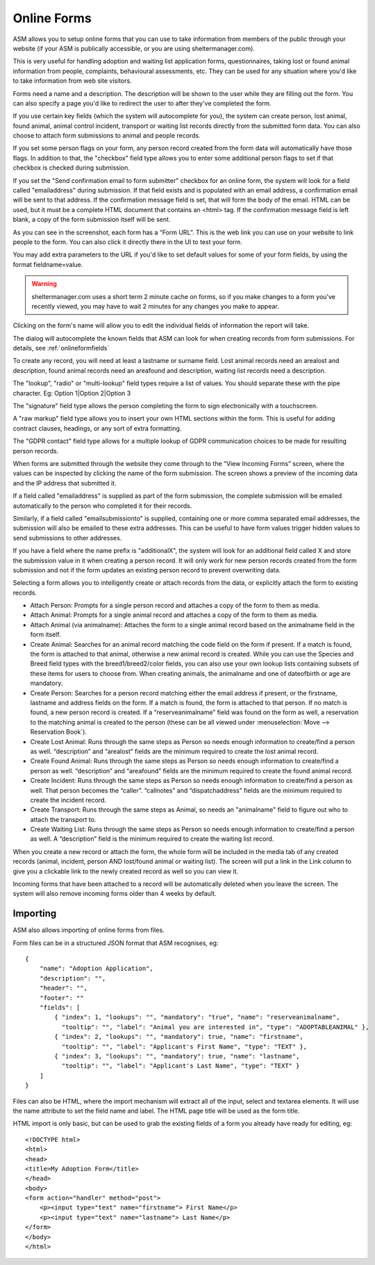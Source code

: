 Online Forms
============

ASM allows you to setup online forms that you can use to take information from
members of the public through your website (if your ASM is publically
accessible, or you are using sheltermanager.com). 

This is very useful for handling adoption and waiting list application forms,
questionnaires, taking lost or found animal information from people,
complaints, behavioural assessments, etc. They can be used for any situation
where you'd like to take information from web site visitors.

Forms need a name and a description. The description will be shown to the user
while they are filling out the form. You can also specify a page you'd like to
redirect the user to after they've completed the form.

If you use certain key fields (which the system will autocomplete for you), the
system can create person, lost animal, found animal, animal control incident,
transport or waiting list records directly from the submitted form data. You
can also choose to attach form submissions to animal and people records.

If you set some person flags on your form, any person record created from the
form data will automatically have those flags. In addition to that, the
"checkbox" field type allows you to enter some additional person flags to set
if that checkbox is checked during submission.

If you set the "Send confirmation email to form submitter" checkbox for an
online form, the system will look for a field called "emailaddress" during
submission. If that field exists and is populated with an email address, a
confirmation email will be sent to that address. If the confirmation message
field is set, that will form the body of the email. HTML can be used, but
it must be a complete HTML document that contains an <html> tag. If the
confirmation message field is left blank, a copy of the form submission 
itself will be sent.

.. image:: images/onlineform_edit.png

As you can see in the screenshot, each form has a “Form URL”. This is the web
link you can use on your website to link people to the form. You can also click
it directly there in the UI to test your form. 

You may add extra parameters to the URL if you'd like to set default values
for some of your form fields, by using the format fieldname=value.

.. warning:: sheltermanager.com uses a short term 2 minute cache on forms, so if you make changes to a form you've recently viewed, you may have to wait 2 minutes for any changes you make to appear.

Clicking on the form's name will allow you to edit the individual fields of
information the report will take.

.. image:: images/onlineform_fields.png

The dialog will autocomplete the known fields that ASM can look for when
creating records from form submissions. For details, see :ref:`onlineformfields`

To create any record, you will need at least a lastname or surname field. Lost
animal records need an arealost and description, found animal records need an
areafound and description, waiting list records need a description.

The "lookup", "radio" or "multi-lookup" field types require a list of
values. You should separate these with the pipe character. Eg:
Option 1|Option 2|Option 3

The "signature" field type allows the person completing the form to sign
electronically with a touchscreen.

A "raw markup" field type allows you to insert your own HTML sections within
the form. This is useful for adding contract clauses, headings, or any sort
of extra formatting. 

The "GDPR contact" field type allows for a multiple lookup of GDPR
communication choices to be made for resulting person records.

When forms are submitted through the website they come through to the “View
Incoming Forms” screen, where the values can be inspected by clicking the name
of the form submission. The screen shows a preview of the incoming data and the
IP address that submitted it.

If a field called "emailaddress" is supplied as part of the form submission,
the complete submission will be emailed automatically to the person who
completed it for their records. 

Similarly, if a field called "emailsubmissionto" is supplied, containing one or
more comma separated email addresses, the submission will also be emailed to
these extra addresses. This can be useful to have form values trigger hidden
values to send submissions to other addresses.

If you have a field where the name prefix is "additionalX", the system will
look for an additional field called X and store the submission value in it
when creating a person record. It will only work for new person records created
from the form submission and not if the form updates an existing person record
to prevent overwriting data.

.. image:: images/onlineform_incoming.png

Selecting a form allows you to intelligently create or attach records from the
data, or explicitly attach the form to existing records. 

* Attach Person: Prompts for a single person record and attaches a copy of the
  form to them as media.

* Attach Animal: Prompts for a single animal record and attaches a copy of the
  form to them as media.

* Attach Animal (via animalname): Attaches the form to a single animal
  record based on the animalname field in the form itself.

* Create Animal: Searches for an animal record matching the code field on the 
  form if present. If a match is found, the form is attached to that animal,
  otherwise a new animal record is created. While you can use the Species
  and Breed field types with the breed1/breed2/color fields, you can also
  use your own lookup lists containing subsets of these items for users
  to choose from. When creating animals, the animalname and one of dateofbirth
  or age are mandatory.

* Create Person: Searches for a person record matching either the email address
  if present, or the firstname, lastname and address fields on the form. If a
  match is found, the form is attached to that person. If no match is found, a
  new person record is created. If a “reserveanimalname” field was found on the
  form as well, a reservation to the matching animal is created to the person
  (these can be all viewed under :menuselection:`Move --> Reservation Book`).

* Create Lost Animal: Runs through the same steps as Person so needs enough
  information to create/find a person as well. “description” and “arealost”
  fields are the minimum required to create the lost animal record.

* Create Found Animal: Runs through the same steps as Person so needs enough
  information to create/find a person as well. “description” and “areafound”
  fields are the minimum required to create the found animal record.

* Create Incident: Runs through the same steps as Person so needs enough
  information to create/find a person as well. That person becomes the
  “caller”.  “callnotes” and “dispatchaddress” fields are the minimum required
  to create the incident record.

* Create Transport: Runs through the same steps as Animal, so needs
  an "animalname" field to figure out who to attach the transport to.

* Create Waiting List: Runs through the same steps as Person so needs enough
  information to create/find a person as well. A “description” field is the
  minimum required to create the waiting list record.

When you create a new record or attach the form, the whole form will be
included in the media tab of any created records (animal, incident, person AND
lost/found animal or waiting list). The screen will put a link in the Link
column to give you a clickable link to the newly created record as well so you
can view it. 

Incoming forms that have been attached to a record will be automatically
deleted when you leave the screen. The system will also remove incoming forms
older than 4 weeks by default.

Importing
---------

ASM also allows importing of online forms from files. 

Form files can be in a structured JSON format that ASM recognises, eg::

    {
        "name": "Adoption Application",
        "description": "",
        "header": "",
        "footer": ""
        "fields": [
            { "index": 1, "lookups": "", "mandatory": "true", "name": "reserveanimalname",
              "tooltip": "", "label": "Animal you are interested in", "type": "ADOPTABLEANIMAL" },
            { "index": 2, "lookups": "", "mandatory": true, "name": "firstname",
              "tooltip": "", "label": "Applicant's First Name", "type": "TEXT" },
            { "index": 3, "lookups": "", "mandatory": true, "name": "lastname",
              "tooltip": "", "label": "Applicant's Last Name", "type": "TEXT" }
        ]
    }

Files can also be HTML, where the import mechanism will extract all of the
input, select and textarea elements. It will use the name attribute to set the
field name and label. The HTML page title will be used as the form title.

HTML import is only basic, but can be used to grab the existing fields of a
form you already have ready for editing, eg::

    <!DOCTYPE html>
    <html>
    <head>
    <title>My Adoption Form</title>
    </head>
    <body>
    <form action="handler" method="post">
        <p><input type="text" name="firstname"> First Name</p>
        <p><input type="text" name="lastname"> Last Name</p>
    </form>
    </body>
    </html>


